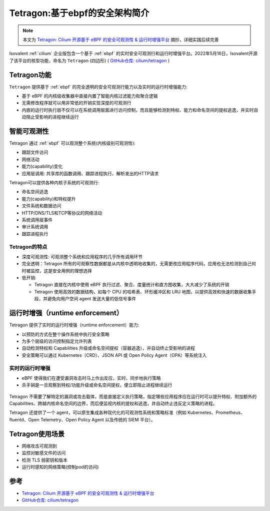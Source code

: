 .. _intro_tetragon:

===============================
Tetragon:基于ebpf的安全架构简介
===============================

.. note::

   本文为 `Tetragon: Cilium 开源基于 eBPF 的安全可观测性 & 运行时增强平台 <https://www.modb.pro/db/409929>`_ 摘抄，详细实践后续完善

.. figure:: ../../../_static/kubernetes/security/tetragon/tetragon_logo.png
   :scale: 50

Isovalent :ref:`cilium` 企业版包含一个基于 :ref:`ebpf` 的实时安全可观测行和运行时增强平台。2022年5月16日，Isovalent开源了该平台的核型功能，命名为 ``Tetragon`` (四边形) ( `GitHub仓库: cilium/tetragon <https://github.com/cilium/tetragon>`_ ) 

Tetragon功能
================

``Tetragon`` 提供基于 :ref:`ebpf` 的完全透明的安全可观测行能力以及实时的运行时增强能力:

- 基于 eBPF 的内核级收集器中直接内置了智能内核过滤能力和聚合逻辑
- 无需修改程序就可以用非常低的开销实现深度的可观测行
- 内嵌的运行时执行层不仅可以在系统调用层面进行访问控制，而且能够检测到特权、能力和命名空间的提权逃逸，并实时自动阻止受影响的进程继续运行

.. figure:: ../../../_static/kubernetes/security/tetragon/tetragon_overview.png
   :scale: 40

智能可观测性
=============

Tetragon 通过 :ref:`ebpf` 可以观测整个系统(内核级别可观测性):

- 跟踪文件访问
- 网络活动
- 能力(capability)变化
- 应用层调用: 共享库的函数调用、跟踪进程执行、解析发出的HTTP请求

Tetragon可以提供各种内核子系统的可观测行:

- 命名空间逃逸
- 能力(capability)和特权提升
- 文件系统和数据访问
- HTTP/DNS/TLS和TCP等协议的网络活动
- 系统调用层事件
- 审计系统调用
- 跟踪进程执行

.. figure:: ../../../_static/kubernetes/security/tetragon/smart_observability.png
   :scale: 60

Tetragon的特点
---------------

- 深度可观测性: 可观测整个系统和应用程序的几乎所有调用环节
- 完全透明：Tetragon 所有的可观察性数据都是从内核中透明地收集的，无需更改应用程序代码，应用也无法检测到自己何时被监控，这是安全用例的理想选择
- 低开销: 

  - Tetragon 直接在内核中使用 eBPF 执行过滤、聚合、度量统计和直方图收集，大大减少了系统的开销
  - Tetragon 使用高效的数据结构，如每个 CPU 的哈希表、环形缓冲区和 LRU 地图，以提供高效和快速的数据收集手段，并避免向用户空间 agent 发送大量的低信号事件

运行时增强（runtime enforcement）
=================================

Tetragon 提供了实时的运行时增强（runtime enforcement）能力:

- 以预防的方式在整个操作系统中执行安全策略
- 为多个层级的访问控制指定允许列表
- 自动检测特权和 Capabilities 升级或命名空间提权（容器逃逸），并自动终止受影响的进程
- 安全策略可以通过 Kubernetes（CRD）、JSON API 或 Open Policy Agent（OPA）等系统注入

.. figure:: ../../../_static/kubernetes/security/tetragon/enforcement.png
   :scale: 60

实时的运行时增强
-----------------

- eBPF 使得我们在遭受漏洞攻击时马上作出反应，实时、同步地执行策略
- 杀手锏是一旦观察到特权/功能升级或命名空间提权，便立即阻止进程继续运行

.. figure:: ../../../_static/kubernetes/security/tetragon/runtime_enforcement.png
   :scale: 60

Tetragon 不需要了解特定的漏洞或攻击载体，而是直接定义执行策略，指定哪些应用程序应在运行时可以提升特权、附加额外的 Capabilities、跨越内核命名空间的边界，而后便监视内核的提权和逃逸，并自动终止违反定义策略的进程。

Tetragon 还提供了一个 agent，可以原生集成各种现代化的可观测性系统和策略标准（例如 Kubernetes、Prometheus、fluentd、Open Telemetry、Open Policy Agent 以及传统的 SIEM 平台）。

Tetragon使用场景
===================

- 网络攻击可观测到
- 监控对敏感文件的访问
- 检测 TLS 弱密钥和版本
- 运行时感知的网络策略(控制pod的访问)

参考
========

- `Tetragon: Cilium 开源基于 eBPF 的安全可观测性 & 运行时增强平台 <https://www.modb.pro/db/409929>`_
- `GitHub仓库: cilium/tetragon <https://github.com/cilium/tetragon>`_
